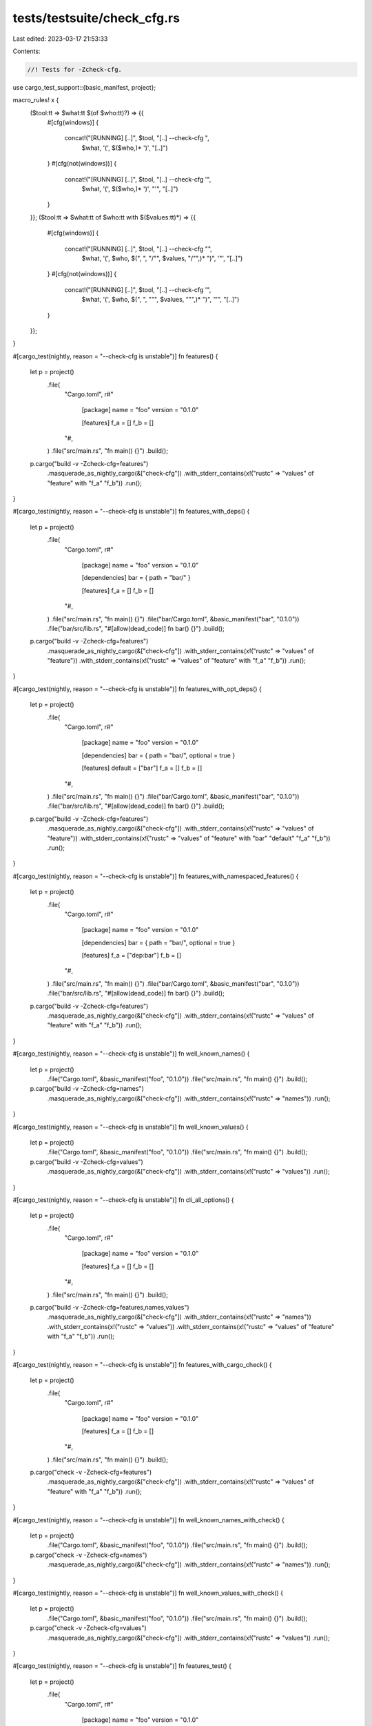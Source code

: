 tests/testsuite/check_cfg.rs
============================

Last edited: 2023-03-17 21:53:33

Contents:

.. code-block:: rs

    //! Tests for -Zcheck-cfg.

use cargo_test_support::{basic_manifest, project};

macro_rules! x {
    ($tool:tt => $what:tt $(of $who:tt)?) => {{
        #[cfg(windows)]
        {
            concat!("[RUNNING] [..]", $tool, "[..] --check-cfg ",
                    $what, '(', $($who,)* ')', "[..]")
        }
        #[cfg(not(windows))]
        {
            concat!("[RUNNING] [..]", $tool, "[..] --check-cfg '",
                    $what, '(', $($who,)* ')', "'", "[..]")
        }
    }};
    ($tool:tt => $what:tt of $who:tt with $($values:tt)*) => {{
        #[cfg(windows)]
        {
            concat!("[RUNNING] [..]", $tool, "[..] --check-cfg \"",
                    $what, '(', $who, $(", ", "/\"", $values, "/\"",)* ")", '"', "[..]")
        }
        #[cfg(not(windows))]
        {
            concat!("[RUNNING] [..]", $tool, "[..] --check-cfg '",
                    $what, '(', $who, $(", ", "\"", $values, "\"",)* ")", "'", "[..]")
        }
    }};
}

#[cargo_test(nightly, reason = "--check-cfg is unstable")]
fn features() {
    let p = project()
        .file(
            "Cargo.toml",
            r#"
                [package]
                name = "foo"
                version = "0.1.0"

                [features]
                f_a = []
                f_b = []
            "#,
        )
        .file("src/main.rs", "fn main() {}")
        .build();

    p.cargo("build -v -Zcheck-cfg=features")
        .masquerade_as_nightly_cargo(&["check-cfg"])
        .with_stderr_contains(x!("rustc" => "values" of "feature" with "f_a" "f_b"))
        .run();
}

#[cargo_test(nightly, reason = "--check-cfg is unstable")]
fn features_with_deps() {
    let p = project()
        .file(
            "Cargo.toml",
            r#"
                [package]
                name = "foo"
                version = "0.1.0"

                [dependencies]
                bar = { path = "bar/" }

                [features]
                f_a = []
                f_b = []
            "#,
        )
        .file("src/main.rs", "fn main() {}")
        .file("bar/Cargo.toml", &basic_manifest("bar", "0.1.0"))
        .file("bar/src/lib.rs", "#[allow(dead_code)] fn bar() {}")
        .build();

    p.cargo("build -v -Zcheck-cfg=features")
        .masquerade_as_nightly_cargo(&["check-cfg"])
        .with_stderr_contains(x!("rustc" => "values" of "feature"))
        .with_stderr_contains(x!("rustc" => "values" of "feature" with "f_a" "f_b"))
        .run();
}

#[cargo_test(nightly, reason = "--check-cfg is unstable")]
fn features_with_opt_deps() {
    let p = project()
        .file(
            "Cargo.toml",
            r#"
                [package]
                name = "foo"
                version = "0.1.0"

                [dependencies]
                bar = { path = "bar/", optional = true }

                [features]
                default = ["bar"]
                f_a = []
                f_b = []
            "#,
        )
        .file("src/main.rs", "fn main() {}")
        .file("bar/Cargo.toml", &basic_manifest("bar", "0.1.0"))
        .file("bar/src/lib.rs", "#[allow(dead_code)] fn bar() {}")
        .build();

    p.cargo("build -v -Zcheck-cfg=features")
        .masquerade_as_nightly_cargo(&["check-cfg"])
        .with_stderr_contains(x!("rustc" => "values" of "feature"))
        .with_stderr_contains(x!("rustc" => "values" of "feature" with "bar" "default" "f_a" "f_b"))
        .run();
}

#[cargo_test(nightly, reason = "--check-cfg is unstable")]
fn features_with_namespaced_features() {
    let p = project()
        .file(
            "Cargo.toml",
            r#"
                [package]
                name = "foo"
                version = "0.1.0"

                [dependencies]
                bar = { path = "bar/", optional = true }

                [features]
                f_a = ["dep:bar"]
                f_b = []
            "#,
        )
        .file("src/main.rs", "fn main() {}")
        .file("bar/Cargo.toml", &basic_manifest("bar", "0.1.0"))
        .file("bar/src/lib.rs", "#[allow(dead_code)] fn bar() {}")
        .build();

    p.cargo("build -v -Zcheck-cfg=features")
        .masquerade_as_nightly_cargo(&["check-cfg"])
        .with_stderr_contains(x!("rustc" => "values" of "feature" with "f_a" "f_b"))
        .run();
}

#[cargo_test(nightly, reason = "--check-cfg is unstable")]
fn well_known_names() {
    let p = project()
        .file("Cargo.toml", &basic_manifest("foo", "0.1.0"))
        .file("src/main.rs", "fn main() {}")
        .build();

    p.cargo("build -v -Zcheck-cfg=names")
        .masquerade_as_nightly_cargo(&["check-cfg"])
        .with_stderr_contains(x!("rustc" => "names"))
        .run();
}

#[cargo_test(nightly, reason = "--check-cfg is unstable")]
fn well_known_values() {
    let p = project()
        .file("Cargo.toml", &basic_manifest("foo", "0.1.0"))
        .file("src/main.rs", "fn main() {}")
        .build();

    p.cargo("build -v -Zcheck-cfg=values")
        .masquerade_as_nightly_cargo(&["check-cfg"])
        .with_stderr_contains(x!("rustc" => "values"))
        .run();
}

#[cargo_test(nightly, reason = "--check-cfg is unstable")]
fn cli_all_options() {
    let p = project()
        .file(
            "Cargo.toml",
            r#"
                [package]
                name = "foo"
                version = "0.1.0"

                [features]
                f_a = []
                f_b = []
            "#,
        )
        .file("src/main.rs", "fn main() {}")
        .build();

    p.cargo("build -v -Zcheck-cfg=features,names,values")
        .masquerade_as_nightly_cargo(&["check-cfg"])
        .with_stderr_contains(x!("rustc" => "names"))
        .with_stderr_contains(x!("rustc" => "values"))
        .with_stderr_contains(x!("rustc" => "values" of "feature" with "f_a" "f_b"))
        .run();
}

#[cargo_test(nightly, reason = "--check-cfg is unstable")]
fn features_with_cargo_check() {
    let p = project()
        .file(
            "Cargo.toml",
            r#"
                [package]
                name = "foo"
                version = "0.1.0"

                [features]
                f_a = []
                f_b = []
            "#,
        )
        .file("src/main.rs", "fn main() {}")
        .build();

    p.cargo("check -v -Zcheck-cfg=features")
        .masquerade_as_nightly_cargo(&["check-cfg"])
        .with_stderr_contains(x!("rustc" => "values" of "feature" with "f_a" "f_b"))
        .run();
}

#[cargo_test(nightly, reason = "--check-cfg is unstable")]
fn well_known_names_with_check() {
    let p = project()
        .file("Cargo.toml", &basic_manifest("foo", "0.1.0"))
        .file("src/main.rs", "fn main() {}")
        .build();

    p.cargo("check -v -Zcheck-cfg=names")
        .masquerade_as_nightly_cargo(&["check-cfg"])
        .with_stderr_contains(x!("rustc" => "names"))
        .run();
}

#[cargo_test(nightly, reason = "--check-cfg is unstable")]
fn well_known_values_with_check() {
    let p = project()
        .file("Cargo.toml", &basic_manifest("foo", "0.1.0"))
        .file("src/main.rs", "fn main() {}")
        .build();

    p.cargo("check -v -Zcheck-cfg=values")
        .masquerade_as_nightly_cargo(&["check-cfg"])
        .with_stderr_contains(x!("rustc" => "values"))
        .run();
}

#[cargo_test(nightly, reason = "--check-cfg is unstable")]
fn features_test() {
    let p = project()
        .file(
            "Cargo.toml",
            r#"
                [package]
                name = "foo"
                version = "0.1.0"

                [features]
                f_a = []
                f_b = []
            "#,
        )
        .file("src/main.rs", "fn main() {}")
        .build();

    p.cargo("test -v -Zcheck-cfg=features")
        .masquerade_as_nightly_cargo(&["check-cfg"])
        .with_stderr_contains(x!("rustc" => "values" of "feature" with "f_a" "f_b"))
        .run();
}

#[cargo_test(nightly, reason = "--check-cfg is unstable")]
fn features_doctest() {
    let p = project()
        .file(
            "Cargo.toml",
            r#"
                [package]
                name = "foo"
                version = "0.1.0"

                [features]
                default = ["f_a"]
                f_a = []
                f_b = []
            "#,
        )
        .file("src/lib.rs", "#[allow(dead_code)] fn foo() {}")
        .build();

    p.cargo("test -v --doc -Zcheck-cfg=features")
        .masquerade_as_nightly_cargo(&["check-cfg"])
        .with_stderr_contains(x!("rustc" => "values" of "feature" with "default" "f_a" "f_b"))
        .with_stderr_contains(x!("rustdoc" => "values" of "feature" with "default" "f_a" "f_b"))
        .run();
}

#[cargo_test(nightly, reason = "--check-cfg is unstable")]
fn well_known_names_test() {
    let p = project()
        .file("Cargo.toml", &basic_manifest("foo", "0.1.0"))
        .file("src/main.rs", "fn main() {}")
        .build();

    p.cargo("test -v -Zcheck-cfg=names")
        .masquerade_as_nightly_cargo(&["check-cfg"])
        .with_stderr_contains(x!("rustc" => "names"))
        .run();
}

#[cargo_test(nightly, reason = "--check-cfg is unstable")]
fn well_known_values_test() {
    let p = project()
        .file("Cargo.toml", &basic_manifest("foo", "0.1.0"))
        .file("src/main.rs", "fn main() {}")
        .build();

    p.cargo("test -v -Zcheck-cfg=values")
        .masquerade_as_nightly_cargo(&["check-cfg"])
        .with_stderr_contains(x!("rustc" => "values"))
        .run();
}

#[cargo_test(nightly, reason = "--check-cfg is unstable")]
fn well_known_names_doctest() {
    let p = project()
        .file("Cargo.toml", &basic_manifest("foo", "0.1.0"))
        .file("src/lib.rs", "#[allow(dead_code)] fn foo() {}")
        .build();

    p.cargo("test -v --doc -Zcheck-cfg=names")
        .masquerade_as_nightly_cargo(&["check-cfg"])
        .with_stderr_contains(x!("rustc" => "names"))
        .with_stderr_contains(x!("rustdoc" => "names"))
        .run();
}

#[cargo_test(nightly, reason = "--check-cfg is unstable")]
fn well_known_values_doctest() {
    let p = project()
        .file("Cargo.toml", &basic_manifest("foo", "0.1.0"))
        .file("src/lib.rs", "#[allow(dead_code)] fn foo() {}")
        .build();

    p.cargo("test -v --doc -Zcheck-cfg=values")
        .masquerade_as_nightly_cargo(&["check-cfg"])
        .with_stderr_contains(x!("rustc" => "values"))
        .with_stderr_contains(x!("rustdoc" => "values"))
        .run();
}

#[cargo_test(nightly, reason = "--check-cfg is unstable")]
fn features_doc() {
    let p = project()
        .file(
            "Cargo.toml",
            r#"
                [package]
                name = "foo"
                version = "0.1.0"

                [features]
                default = ["f_a"]
                f_a = []
                f_b = []
            "#,
        )
        .file("src/lib.rs", "#[allow(dead_code)] fn foo() {}")
        .build();

    p.cargo("doc -v -Zcheck-cfg=features")
        .masquerade_as_nightly_cargo(&["check-cfg"])
        .with_stderr_contains(x!("rustdoc" => "values" of "feature" with "default" "f_a" "f_b"))
        .run();
}

#[cargo_test(nightly, reason = "--check-cfg is unstable")]
fn build_script_feedback() {
    let p = project()
        .file(
            "Cargo.toml",
            r#"
                [package]
                name = "foo"
                version = "0.0.1"
                authors = []
                build = "build.rs"
            "#,
        )
        .file("src/main.rs", "fn main() {}")
        .file(
            "build.rs",
            r#"fn main() { println!("cargo:rustc-check-cfg=names(foo)"); }"#,
        )
        .build();

    p.cargo("build -v -Zcheck-cfg=output")
        .masquerade_as_nightly_cargo(&["check-cfg"])
        .with_stderr_contains(x!("rustc" => "names" of "foo"))
        .run();
}

#[cargo_test(nightly, reason = "--check-cfg is unstable")]
fn build_script_doc() {
    let p = project()
        .file(
            "Cargo.toml",
            r#"
                [package]
                name = "foo"
                version = "0.0.1"
                authors = []
                build = "build.rs"
            "#,
        )
        .file("src/main.rs", "fn main() {}")
        .file(
            "build.rs",
            r#"fn main() { println!("cargo:rustc-check-cfg=names(foo)"); }"#,
        )
        .build();
    p.cargo("doc -v -Zcheck-cfg=output")
        .with_stderr_does_not_contain("rustc [..] --check-cfg [..]")
        .with_stderr_contains(x!("rustdoc" => "names" of "foo"))
        .with_stderr(
            "\
[COMPILING] foo v0.0.1 ([CWD])
[RUNNING] `rustc [..] build.rs [..]`
[RUNNING] `[..]/build-script-build`
[DOCUMENTING] foo [..]
[RUNNING] `rustdoc [..] src/main.rs [..]
[FINISHED] dev [unoptimized + debuginfo] target(s) in [..]",
        )
        .masquerade_as_nightly_cargo(&["check-cfg"])
        .run();
}

#[cargo_test(nightly, reason = "--check-cfg is unstable")]
fn build_script_override() {
    let target = cargo_test_support::rustc_host();

    let p = project()
        .file(
            "Cargo.toml",
            r#"
                [package]
                name = "foo"
                version = "0.5.0"
                authors = []
                links = "a"
                build = "build.rs"
            "#,
        )
        .file("src/main.rs", "fn main() {}")
        .file("build.rs", "")
        .file(
            ".cargo/config",
            &format!(
                r#"
                    [target.{}.a]
                    rustc-check-cfg = ["names(foo)"]
                "#,
                target
            ),
        )
        .build();

    p.cargo("build -v -Zcheck-cfg=output")
        .with_stderr_contains(x!("rustc" => "names" of "foo"))
        .masquerade_as_nightly_cargo(&["check-cfg"])
        .run();
}

#[cargo_test(nightly, reason = "--check-cfg is unstable")]
fn build_script_test() {
    let p = project()
        .file(
            "Cargo.toml",
            r#"
                [package]
                name = "foo"
                version = "0.0.1"
                authors = []
                build = "build.rs"
            "#,
        )
        .file(
            "build.rs",
            r#"fn main() { 
                println!("cargo:rustc-check-cfg=names(foo)");
                println!("cargo:rustc-cfg=foo");
            }"#,
        )
        .file(
            "src/lib.rs",
            r#"
                ///
                /// ```
                /// extern crate foo;
                ///
                /// fn main() {
                ///     foo::foo()
                /// }
                /// ```
                ///
                #[cfg(foo)]
                pub fn foo() {}

                #[cfg(foo)]
                #[test]
                fn test_foo() {
                    foo()
                }
            "#,
        )
        .file("tests/test.rs", "#[cfg(foo)] #[test] fn test_bar() {}")
        .build();

    p.cargo("test -v -Zcheck-cfg=output")
        .with_stderr_contains(x!("rustc" => "names" of "foo"))
        .with_stderr_contains(x!("rustdoc" => "names" of "foo"))
        .with_stdout_contains("test test_foo ... ok")
        .with_stdout_contains("test test_bar ... ok")
        .with_stdout_contains_n("test [..] ... ok", 3)
        .masquerade_as_nightly_cargo(&["check-cfg"])
        .run();
}

#[cargo_test(nightly, reason = "--check-cfg is unstable")]
fn config_valid() {
    let p = project()
        .file(
            "Cargo.toml",
            r#"
                [package]
                name = "foo"
                version = "0.1.0"

                [features]
                f_a = []
                f_b = []
            "#,
        )
        .file("src/main.rs", "fn main() {}")
        .file(
            ".cargo/config.toml",
            r#"
                [unstable]
                check-cfg = ["features", "names", "values"]
            "#,
        )
        .build();

    p.cargo("build -v -Zcheck-cfg=features,names,values")
        .masquerade_as_nightly_cargo(&["check-cfg"])
        .with_stderr_contains(x!("rustc" => "names"))
        .with_stderr_contains(x!("rustc" => "values"))
        .with_stderr_contains(x!("rustc" => "values" of "feature" with "f_a" "f_b"))
        .run();
}

#[cargo_test(nightly, reason = "--check-cfg is unstable")]
fn config_invalid() {
    let p = project()
        .file(
            "Cargo.toml",
            r#"
                [package]
                name = "foo"
                version = "0.1.0"
            "#,
        )
        .file("src/main.rs", "fn main() {}")
        .file(
            ".cargo/config.toml",
            r#"
                [unstable]
                check-cfg = ["va"]
            "#,
        )
        .build();

    p.cargo("build")
        .masquerade_as_nightly_cargo(&["check-cfg"])
        .with_stderr_contains("error: unstable check-cfg only takes `features`, `names`, `values` or `output` as valid inputs")
        .with_status(101)
        .run();
}


